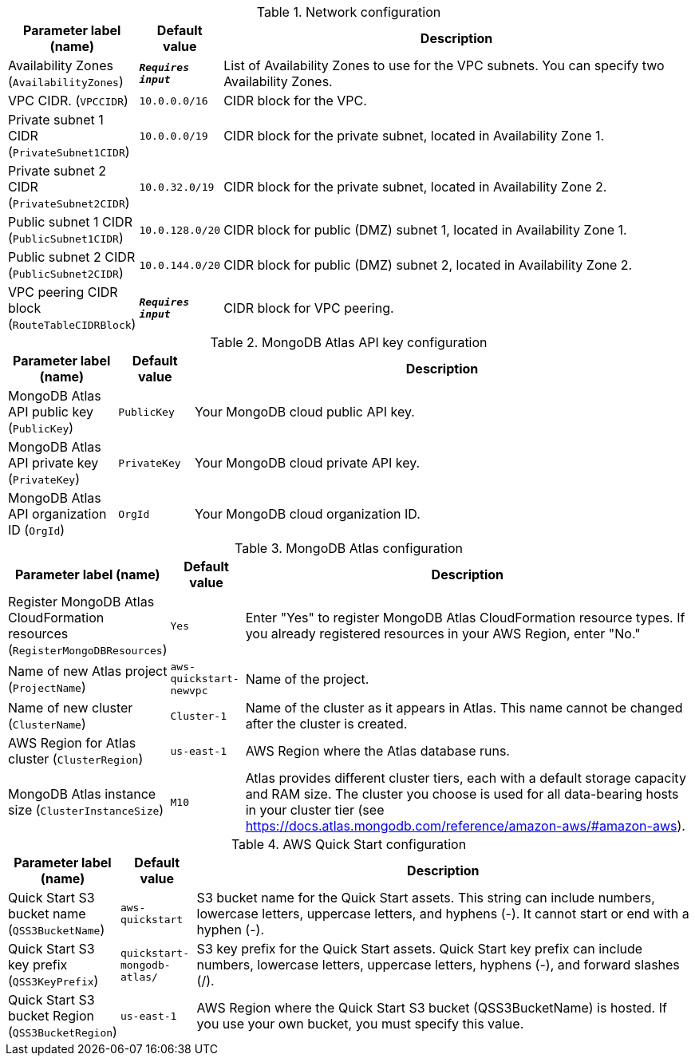 
.Network configuration
[width="100%",cols="16%,11%,73%",options="header",]
|===
|Parameter label (name) |Default value|Description|Availability Zones
(`AvailabilityZones`)|`**__Requires input__**`|List of Availability Zones to use for the VPC subnets. You can specify two Availability Zones.|VPC CIDR.
(`VPCCIDR`)|`10.0.0.0/16`|CIDR block for the VPC.|Private subnet 1 CIDR
(`PrivateSubnet1CIDR`)|`10.0.0.0/19`|CIDR block for the private subnet, located in Availability Zone 1.|Private subnet 2 CIDR
(`PrivateSubnet2CIDR`)|`10.0.32.0/19`|CIDR block for the private subnet, located in Availability Zone 2.|Public subnet 1 CIDR
(`PublicSubnet1CIDR`)|`10.0.128.0/20`|CIDR block for public (DMZ) subnet 1, located in Availability Zone 1.|Public subnet 2 CIDR
(`PublicSubnet2CIDR`)|`10.0.144.0/20`|CIDR block for public (DMZ) subnet 2, located in Availability Zone 2.|VPC peering CIDR block
(`RouteTableCIDRBlock`)|`**__Requires input__**`|CIDR block for VPC peering.
|===
.MongoDB Atlas API key configuration
[width="100%",cols="16%,11%,73%",options="header",]
|===
|Parameter label (name) |Default value|Description|MongoDB Atlas API public key
(`PublicKey`)|`PublicKey`|Your MongoDB cloud public API key.|MongoDB Atlas API private key
(`PrivateKey`)|`PrivateKey`|Your MongoDB cloud private API key.|MongoDB Atlas API organization ID
(`OrgId`)|`OrgId`|Your MongoDB cloud organization ID.
|===
.MongoDB Atlas configuration
[width="100%",cols="16%,11%,73%",options="header",]
|===
|Parameter label (name) |Default value|Description|Register MongoDB Atlas CloudFormation resources
(`RegisterMongoDBResources`)|`Yes`|Enter "Yes" to register MongoDB Atlas CloudFormation resource types. If you already registered resources in your AWS Region, enter "No."|Name of new Atlas project
(`ProjectName`)|`aws-quickstart-newvpc`|Name of the project.|Name of new cluster
(`ClusterName`)|`Cluster-1`|Name of the cluster as it appears in Atlas. This name cannot be changed after the cluster is created.|AWS Region for Atlas cluster
(`ClusterRegion`)|`us-east-1`|AWS Region where the Atlas database runs.|MongoDB Atlas instance size
(`ClusterInstanceSize`)|`M10`|Atlas provides different cluster tiers, each with a default storage capacity and RAM size. The cluster you choose is used for all data-bearing hosts in your cluster tier (see https://docs.atlas.mongodb.com/reference/amazon-aws/#amazon-aws).
|===
.AWS Quick Start configuration
[width="100%",cols="16%,11%,73%",options="header",]
|===
|Parameter label (name) |Default value|Description|Quick Start S3 bucket name
(`QSS3BucketName`)|`aws-quickstart`|S3 bucket name for the Quick Start assets. This string can include numbers, lowercase letters, uppercase letters, and hyphens (-). It cannot start or end with a hyphen (-).|Quick Start S3 key prefix
(`QSS3KeyPrefix`)|`quickstart-mongodb-atlas/`|S3 key prefix for the Quick Start assets. Quick Start key prefix can include numbers, lowercase letters, uppercase letters, hyphens (-), and forward slashes (/).|Quick Start S3 bucket Region
(`QSS3BucketRegion`)|`us-east-1`|AWS Region where the Quick Start S3 bucket (QSS3BucketName) is hosted. If you use your own bucket, you must specify this value.
|===